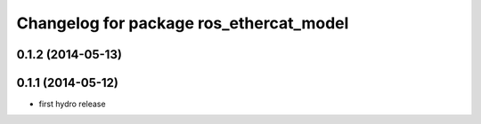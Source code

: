 ^^^^^^^^^^^^^^^^^^^^^^^^^^^^^^^^^^^^^^^^
Changelog for package ros_ethercat_model
^^^^^^^^^^^^^^^^^^^^^^^^^^^^^^^^^^^^^^^^

0.1.2 (2014-05-13)
------------------

0.1.1 (2014-05-12)
------------------
* first hydro release
